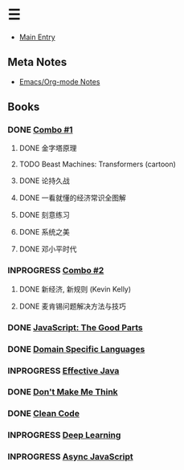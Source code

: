 * ☰
- [[./index.org][Main Entry]]
** Meta Notes
- [[./00000-emacs-org-mode.org][Emacs/Org-mode Notes]]
** Books
*** DONE [[./00001-combo-001.org][Combo #1]]
**** DONE 金字塔原理
**** TODO Beast Machines: Transformers (cartoon)
**** DONE 论持久战
**** DONE 一看就懂的经济常识全图解
**** DONE 刻意练习
**** DONE 系统之美
**** DONE 邓小平时代
*** INPROGRESS [[./00006-combo-002.org][Combo #2]]
**** DONE 新经济, 新规则 (Kevin Kelly)
**** DONE 麦肯锡问题解决方法与技巧
*** DONE [[./00002-javascript-the-good-parts.org][JavaScript: The Good Parts]]
*** DONE [[./00004-domain-specific-languages.org][Domain Specific Languages]]
*** INPROGRESS [[./00003-effective-java.org][Effective Java]]
*** DONE [[./00005-dont-make-me-think.org][Don't Make Me Think]]
*** DONE [[./00007-clean-code.html][Clean Code]]
*** INPROGRESS [[./00008-deep-learning.org][Deep Learning]]
*** INPROGRESS [[./00009-async-javascript.html][Async JavaScript]]
